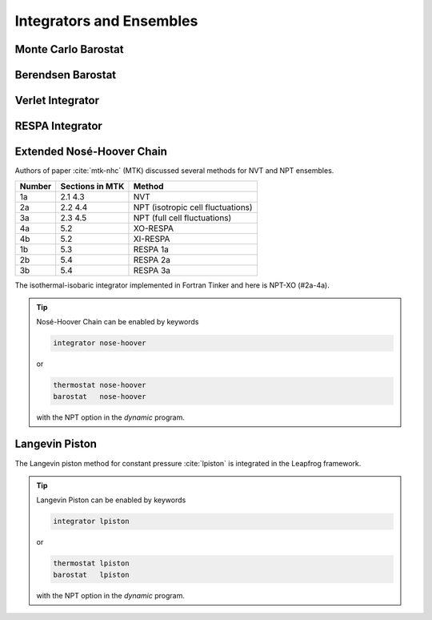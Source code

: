 Integrators and Ensembles
=========================

.. _label-monte-carlo-barostat:

Monte Carlo Barostat
--------------------

.. _label-berendsen-barostat:

Berendsen Barostat
------------------

.. _label-verlet:

Verlet Integrator
-----------------

.. _label-respa:

RESPA Integrator
----------------

.. _label-nose-hoover:

Extended Nosé-Hoover Chain
--------------------------

Authors of paper :cite:`mtk-nhc` (MTK) discussed several methods for NVT and
NPT ensembles.

======  ===============  ======
Number  Sections in MTK  Method
======  ===============  ======
1a      2.1 4.3          NVT
2a      2.2 4.4          NPT (isotropic cell fluctuations)
3a      2.3 4.5          NPT (full cell fluctuations)
4a      5.2              XO-RESPA
4b      5.2              XI-RESPA
1b      5.3              RESPA 1a
2b      5.4              RESPA 2a
3b      5.4              RESPA 3a
======  ===============  ======

The isothermal-isobaric integrator implemented in Fortran Tinker and here is
NPT-XO (#2a-4a).

.. tip::

   Nosé-Hoover Chain can be enabled by keywords

   .. code-block:: text

      integrator nose-hoover

   or

   .. code-block:: text

      thermostat nose-hoover
      barostat   nose-hoover

   with the NPT option in the *dynamic* program.

.. _label-lpiston:

Langevin Piston
---------------

The Langevin piston method for constant pressure :cite:`lpiston` is
integrated in the Leapfrog framework.

.. tip::

   Langevin Piston can be enabled by keywords

   .. code-block:: text

      integrator lpiston

   or

   .. code-block:: text

      thermostat lpiston
      barostat   lpiston

   with the NPT option in the *dynamic* program.
